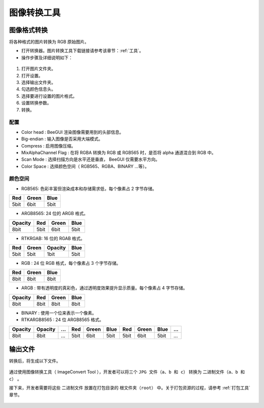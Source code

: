 .. _图像转换工具:

==================
图像转换工具
==================

图像格式转换
-----------------

将各种格式的图片转换为 RGB 原始图片。

* 打开转换器。图片转换工具下载链接请参考该章节：:ref:`工具`。

* 操作步骤及详细说明如下：

.. figure:: https://foruda.gitee.com/images/1725345166232084759/b1982ac0_13671125.png
   :align: center
   :width: 600px

1. 打开图片文件夹。
2. 打开设置。
3. 选择输出文件夹。
4. 勾选颜色信息头。
5. 选择要进行设置的图片格式。
6. 设置转换参数。
7. 转换。


配置
^^^^^^^^^^^^^^^^^

- Color head : BeeGUI 渲染图像需要用到的头部信息。
- Big-endian : 输入图像是否采用大端模式。
- Compress : 启用图像压缩。
- MixAlphaChannel Flag : 在将 RGBA 转换为 RGB 或 RGB565 时，是否将 alpha 通道混合到 RGB 中。
- Scan Mode : 选择扫描方向是水平还是垂直， BeeGUI 仅需要水平方向。
- Color Space : 选择颜色空间（ RGB565、RGBA、BINARY ...等）。

颜色空间
^^^^^^^^^^^^^^^^^

- RGB565: 色彩丰富但渲染成本和存储需求低，每个像素占 2 字节存储。

+-----+-------+------+
| Red | Green | Blue |
+=====+=======+======+
| 5bit| 6bit  | 5bit |
+-----+-------+------+

- ARGB8565: 24 位的 ARGB 格式。

+---------+------+-------+------+
| Opacity | Red  | Green | Blue |
+=========+======+=======+======+
| 8bit    | 5bit | 6bit  | 5bit |
+---------+------+-------+------+

- RTKRGAB: 16 位的 RGAB 格式。

+------+-------+---------+------+
| Red  | Green | Opacity | Blue |
+======+=======+=========+======+
| 5bit | 5bit  | 1bit    | 5bit |
+------+-------+---------+------+

- RGB : 24 位 RGB 格式，每个像素占 3 个字节存储。

+------+-------+------+
| Red  | Green | Blue |
+======+=======+======+
| 8bit | 8bit  | 8bit |
+------+-------+------+

- ARGB : 带有透明度的真彩色，通过透明度效果提升显示质量。每个像素占 4 字节存储。

+---------+------+-------+------+
| Opacity | Red  | Green | Blue |
+=========+======+=======+======+
| 8bit    | 8bit | 8bit  | 8bit |
+---------+------+-------+------+

- BINARY : 使用一个位来表示一个像素。

- RTKARGB8565 : 24 位 ARGB8565 格式。

+---------+---------+-----+-----+-------+------+-----+-------+------+-----+
| Opacity | Opacity | ... | Red | Green | Blue | Red | Green | Blue | ... |
+=========+=========+=====+=====+=======+======+=====+=======+======+=====+
|  8bit   |  8bit   | ... | 5bit| 6bit  | 5bit | 5bit|  6bit | 5bit | ... |
+---------+---------+-----+-----+-------+------+-----+-------+------+-----+


输出文件
-----------------

转换后，将生成以下文件。

.. figure:: https://foruda.gitee.com/images/1718776957325643948/803a9ab3_13408154.png
   :align: center
   :width: 300px

通过使用图像转换工具（ ImageConvert Tool ），开发者可以将三个 ``JPG 文件（a、b 和 c）`` 转换为 ``二进制文件（a、b 和 c）`` 。

接下来，开发者需要将这些 ``二进制文件`` 放置在打包目录的 ``根文件夹（root）`` 中。关于打包资源的过程，请参考 :ref:`打包工具` 章节。

.. figure:: https://foruda.gitee.com/images/1718786296198222012/e213af1a_13408154.png
   :align: center
   :width: 200px

